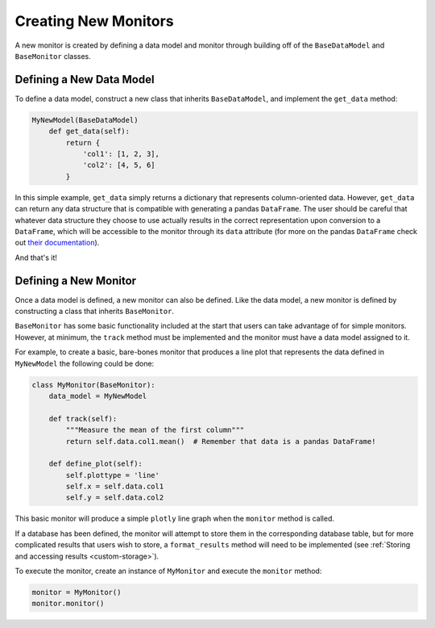Creating New Monitors
=====================
A new monitor is created by defining a data model and monitor through building off of the ``BaseDataModel`` and
``BaseMonitor`` classes.

Defining a New Data Model
-------------------------
To define a data model, construct a new class that inherits ``BaseDataModel``, and implement the ``get_data`` method:

.. code-block:: python

    MyNewModel(BaseDataModel)
        def get_data(self):
            return {
                'col1': [1, 2, 3],
                'col2': [4, 5, 6]
            }

In this simple example, ``get_data`` simply returns  a dictionary that represents column-oriented data.
However, ``get_data`` can return any data structure that is compatible with generating a pandas ``DataFrame``.
The user should be careful that whatever data structure they choose to use actually results in the correct
representation upon conversion to a ``DataFrame``, which will be accessible to the monitor through its ``data``
attribute (for more on the pandas ``DataFrame`` check out
`their documentation <https://pandas.pydata.org/pandas-docs/stable/getting_started/dsintro.html#dataframe>`_).

And that's it!

Defining a New Monitor
----------------------
Once a data model is defined, a new monitor can also be defined.
Like the data model, a new monitor is defined by constructing a class that inherits ``BaseMonitor``.

``BaseMonitor`` has some basic functionality included at the start that users can take advantage of for simple monitors.
However, at minimum, the ``track`` method must be implemented and the monitor must have a data model assigned to it.

For example, to create a basic, bare-bones monitor that produces a line plot that represents the data defined in
``MyNewModel`` the following could be done:

.. code-block:: python

    class MyMonitor(BaseMonitor):
        data_model = MyNewModel

        def track(self):
            """Measure the mean of the first column"""
            return self.data.col1.mean()  # Remember that data is a pandas DataFrame!

        def define_plot(self):
            self.plottype = 'line'
            self.x = self.data.col1
            self.y = self.data.col2

This basic monitor will produce a simple ``plotly`` line graph when the ``monitor`` method is called.

If a database has been defined, the monitor will attempt to store them in the corresponding database table, but for more
complicated results that users wish to store, a ``format_results`` method will need to be implemented (see
:ref:`Storing and accessing results <custom-storage>`).

To execute the monitor, create an instance of ``MyMonitor`` and execute the ``monitor`` method:

.. code-block:: python

    monitor = MyMonitor()
    monitor.monitor()

